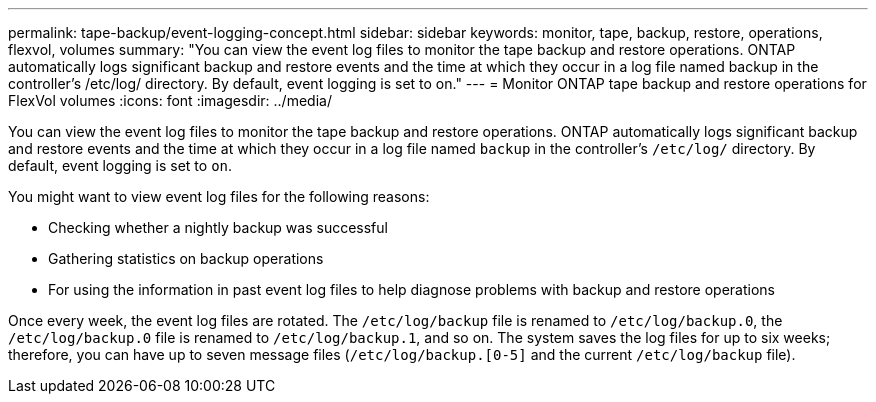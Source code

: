 ---
permalink: tape-backup/event-logging-concept.html
sidebar: sidebar
keywords: monitor, tape, backup, restore, operations, flexvol, volumes
summary: "You can view the event log files to monitor the tape backup and restore operations. ONTAP automatically logs significant backup and restore events and the time at which they occur in a log file named backup in the controller’s /etc/log/ directory. By default, event logging is set to on."
---
= Monitor ONTAP tape backup and restore operations for FlexVol volumes
:icons: font
:imagesdir: ../media/

[.lead]
You can view the event log files to monitor the tape backup and restore operations. ONTAP automatically logs significant backup and restore events and the time at which they occur in a log file named `backup` in the controller's `/etc/log/` directory. By default, event logging is set to `on`.

You might want to view event log files for the following reasons:

* Checking whether a nightly backup was successful
* Gathering statistics on backup operations
* For using the information in past event log files to help diagnose problems with backup and restore operations

Once every week, the event log files are rotated. The `/etc/log/backup` file is renamed to `/etc/log/backup.0`, the `/etc/log/backup.0` file is renamed to `/etc/log/backup.1`, and so on. The system saves the log files for up to six weeks; therefore, you can have up to seven message files (`/etc/log/backup.[0-5]` and the current `/etc/log/backup` file).
